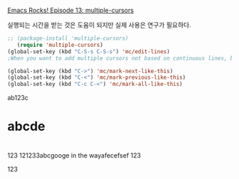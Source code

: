 [[http://emacsrocks.com/e13.html][Emacs Rocks! Episode 13: multiple-cursors]]


 실행되는 시간을 받는 것은 도움이 되지만 실제 사용은 연구가 필요하다.
#+BEGIN_SRC emacs-lisp
;; (package-install 'multiple-cursors)
   (require 'multiple-cursors)
(global-set-key (kbd "C-S-s C-S-s") 'mc/edit-lines)
;When you want to add multiple cursors not based on continuous lines, but based on keywords in the buffer, use:

(global-set-key (kbd "C->") 'mc/mark-next-like-this)
(global-set-key (kbd "C-<") 'mc/mark-previous-like-this)
(global-set-key (kbd "C-c C-<") 'mc/mark-all-like-this)
#+END_SRC

#+RESULTS:
: mc/mark-all-like-this

ab123c
* abcde
* 
* 

123 121233abcgooge in the wayafecefsef
123


123


